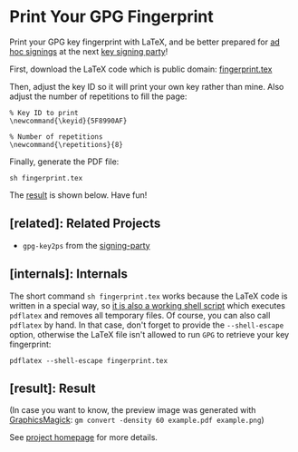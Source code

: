 * Print Your GPG Fingerprint

Print your GPG key fingerprint with LaTeX, and be better prepared for
[[http://keysigning.org/methods/adhoc][ad hoc signings]] at the next
[[https://en.wikipedia.org/wiki/Key_signing_party][key signing party]]!

First, download the LaTeX code which is public domain:
[[file:fingerprint.tex][fingerprint.tex]]

Then, adjust the key ID so it will print your own key rather than mine.
Also adjust the number of repetitions to fill the page:
: % Key ID to print
: \newcommand{\keyid}{5F8990AF}
: 
: % Number of repetitions
: \newcommand{\repetitions}{8}

Finally, generate the PDF file:
: sh fingerprint.tex

The [[#result][result]] is shown below. Have fun!

** [related]: Related Projects

- ~gpg-key2ps~ from the [[https://packages.debian.org/sid/signing-party][signing-party]]

** [internals]: Internals

The short command ~sh fingerprint.tex~ works because the LaTeX code is
written in a special way, so
[[http://www.profv.de/literate-programming/][it is also a working shell script]]
which executes ~pdflatex~ and removes all temporary files.
Of course, you can also call ~pdflatex~ by hand. In that case, don't
forget to provide the ~--shell-escape~ option, otherwise the LaTeX file
isn't allowed to run ~GPG~ to retrieve your key fingerprint:
: pdflatex --shell-escape fingerprint.tex

** [result]: Result

[[file:example.pdf][file:example.png]]

(In case you want to know, the preview image was generated with
[[http://www.graphicsmagick.org/][GraphicsMagick]]:
~gm convert -density 60 example.pdf example.png~)

See [[https://vog.github.io/fingerprint/][project homepage]] for more details.
